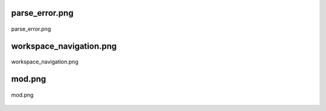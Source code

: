 .. _class_diagrams_docs_source_033_class_diagrams_generated_windowmanager_workspace:


parse_error.png
-------------------------------------------------------------------------------------

.. figure:: ../../../../../planning/diagrams/classdg_generated/windowmanager/workspace/parse_error.png
    :align: center
    :width: 207%

    parse_error.png

workspace_navigation.png
-------------------------------------------------------------------------------------

.. figure:: ../../../../../planning/diagrams/classdg_generated/windowmanager/workspace/workspace_navigation.png
    :align: center
    :width: 70%

    workspace_navigation.png

mod.png
-------------------------------------------------------------------------------------

.. figure:: ../../../../../planning/diagrams/classdg_generated/windowmanager/workspace/mod.png
    :align: center
    :width: 43%

    mod.png

